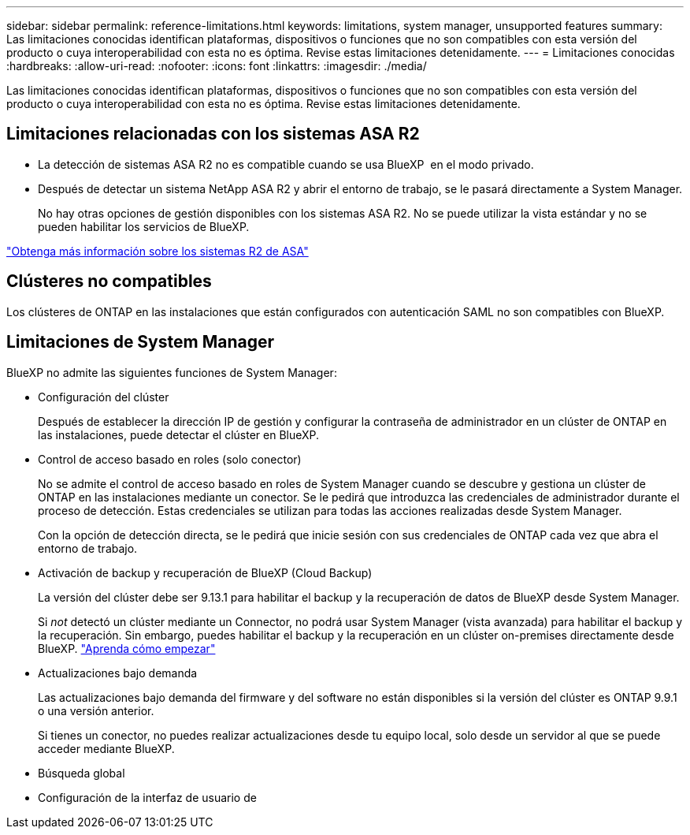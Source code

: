 ---
sidebar: sidebar 
permalink: reference-limitations.html 
keywords: limitations, system manager, unsupported features 
summary: Las limitaciones conocidas identifican plataformas, dispositivos o funciones que no son compatibles con esta versión del producto o cuya interoperabilidad con esta no es óptima. Revise estas limitaciones detenidamente. 
---
= Limitaciones conocidas
:hardbreaks:
:allow-uri-read: 
:nofooter: 
:icons: font
:linkattrs: 
:imagesdir: ./media/


[role="lead"]
Las limitaciones conocidas identifican plataformas, dispositivos o funciones que no son compatibles con esta versión del producto o cuya interoperabilidad con esta no es óptima. Revise estas limitaciones detenidamente.



== Limitaciones relacionadas con los sistemas ASA R2

* La detección de sistemas ASA R2 no es compatible cuando se usa BlueXP  en el modo privado.
* Después de detectar un sistema NetApp ASA R2 y abrir el entorno de trabajo, se le pasará directamente a System Manager.
+
No hay otras opciones de gestión disponibles con los sistemas ASA R2. No se puede utilizar la vista estándar y no se pueden habilitar los servicios de BlueXP.



https://docs.netapp.com/us-en/asa-r2/index.html["Obtenga más información sobre los sistemas R2 de ASA"^]



== Clústeres no compatibles

Los clústeres de ONTAP en las instalaciones que están configurados con autenticación SAML no son compatibles con BlueXP.



== Limitaciones de System Manager

BlueXP no admite las siguientes funciones de System Manager:

* Configuración del clúster
+
Después de establecer la dirección IP de gestión y configurar la contraseña de administrador en un clúster de ONTAP en las instalaciones, puede detectar el clúster en BlueXP.

* Control de acceso basado en roles (solo conector)
+
No se admite el control de acceso basado en roles de System Manager cuando se descubre y gestiona un clúster de ONTAP en las instalaciones mediante un conector. Se le pedirá que introduzca las credenciales de administrador durante el proceso de detección. Estas credenciales se utilizan para todas las acciones realizadas desde System Manager.

+
Con la opción de detección directa, se le pedirá que inicie sesión con sus credenciales de ONTAP cada vez que abra el entorno de trabajo.

* Activación de backup y recuperación de BlueXP (Cloud Backup)
+
La versión del clúster debe ser 9.13.1 para habilitar el backup y la recuperación de datos de BlueXP desde System Manager.

+
Si _not_ detectó un clúster mediante un Connector, no podrá usar System Manager (vista avanzada) para habilitar el backup y la recuperación. Sin embargo, puedes habilitar el backup y la recuperación en un clúster on-premises directamente desde BlueXP. https://docs.netapp.com/us-en/bluexp-backup-recovery/concept-ontap-backup-to-cloud.html["Aprenda cómo empezar"^]

* Actualizaciones bajo demanda
+
Las actualizaciones bajo demanda del firmware y del software no están disponibles si la versión del clúster es ONTAP 9.9.1 o una versión anterior.

+
Si tienes un conector, no puedes realizar actualizaciones desde tu equipo local, solo desde un servidor al que se puede acceder mediante BlueXP.

* Búsqueda global
* Configuración de la interfaz de usuario de

